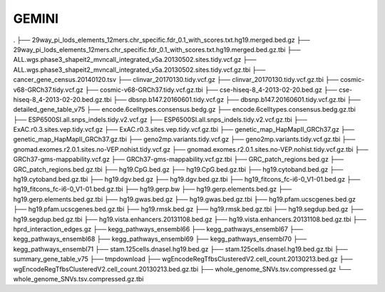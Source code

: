 


GEMINI
######

.
├── 29way_pi_lods_elements_12mers.chr_specific.fdr_0.1_with_scores.txt.hg19.merged.bed.gz
├── 29way_pi_lods_elements_12mers.chr_specific.fdr_0.1_with_scores.txt.hg19.merged.bed.gz.tbi
├── ALL.wgs.phase3_shapeit2_mvncall_integrated_v5a.20130502.sites.tidy.vcf.gz
├── ALL.wgs.phase3_shapeit2_mvncall_integrated_v5a.20130502.sites.tidy.vcf.gz.tbi
├── cancer_gene_census.20140120.tsv
├── clinvar_20170130.tidy.vcf.gz
├── clinvar_20170130.tidy.vcf.gz.tbi
├── cosmic-v68-GRCh37.tidy.vcf.gz
├── cosmic-v68-GRCh37.tidy.vcf.gz.tbi
├── cse-hiseq-8_4-2013-02-20.bed.gz
├── cse-hiseq-8_4-2013-02-20.bed.gz.tbi
├── dbsnp.b147.20160601.tidy.vcf.gz
├── dbsnp.b147.20160601.tidy.vcf.gz.tbi
├── detailed_gene_table_v75
├── encode.6celltypes.consensus.bedg.gz
├── encode.6celltypes.consensus.bedg.gz.tbi
├── ESP6500SI.all.snps_indels.tidy.v2.vcf.gz
├── ESP6500SI.all.snps_indels.tidy.v2.vcf.gz.tbi
├── ExAC.r0.3.sites.vep.tidy.vcf.gz
├── ExAC.r0.3.sites.vep.tidy.vcf.gz.tbi
├── genetic_map_HapMapII_GRCh37.gz
├── genetic_map_HapMapII_GRCh37.gz.tbi
├── geno2mp.variants.tidy.vcf.gz
├── geno2mp.variants.tidy.vcf.gz.tbi
├── gnomad.exomes.r2.0.1.sites.no-VEP.nohist.tidy.vcf.gz
├── gnomad.exomes.r2.0.1.sites.no-VEP.nohist.tidy.vcf.gz.tbi
├── GRCh37-gms-mappability.vcf.gz
├── GRCh37-gms-mappability.vcf.gz.tbi
├── GRC_patch_regions.bed.gz
├── GRC_patch_regions.bed.gz.tbi
├── hg19.CpG.bed.gz
├── hg19.CpG.bed.gz.tbi
├── hg19.cytoband.bed.gz
├── hg19.cytoband.bed.gz.tbi
├── hg19.dgv.bed.gz
├── hg19.dgv.bed.gz.tbi
├── hg19_fitcons_fc-i6-0_V1-01.bed.gz
├── hg19_fitcons_fc-i6-0_V1-01.bed.gz.tbi
├── hg19.gerp.bw
├── hg19.gerp.elements.bed.gz
├── hg19.gerp.elements.bed.gz.tbi
├── hg19.gwas.bed.gz
├── hg19.gwas.bed.gz.tbi
├── hg19.pfam.ucscgenes.bed.gz
├── hg19.pfam.ucscgenes.bed.gz.tbi
├── hg19.rmsk.bed.gz
├── hg19.rmsk.bed.gz.tbi
├── hg19.segdup.bed.gz
├── hg19.segdup.bed.gz.tbi
├── hg19.vista.enhancers.20131108.bed.gz
├── hg19.vista.enhancers.20131108.bed.gz.tbi
├── hprd_interaction_edges.gz
├── kegg_pathways_ensembl66
├── kegg_pathways_ensembl67
├── kegg_pathways_ensembl68
├── kegg_pathways_ensembl69
├── kegg_pathways_ensembl70
├── kegg_pathways_ensembl71
├── stam.125cells.dnaseI.hg19.bed.gz
├── stam.125cells.dnaseI.hg19.bed.gz.tbi
├── summary_gene_table_v75
├── tmpdownload
├── wgEncodeRegTfbsClusteredV2.cell_count.20130213.bed.gz
├── wgEncodeRegTfbsClusteredV2.cell_count.20130213.bed.gz.tbi
├── whole_genome_SNVs.tsv.compressed.gz
└── whole_genome_SNVs.tsv.compressed.gz.tbi
